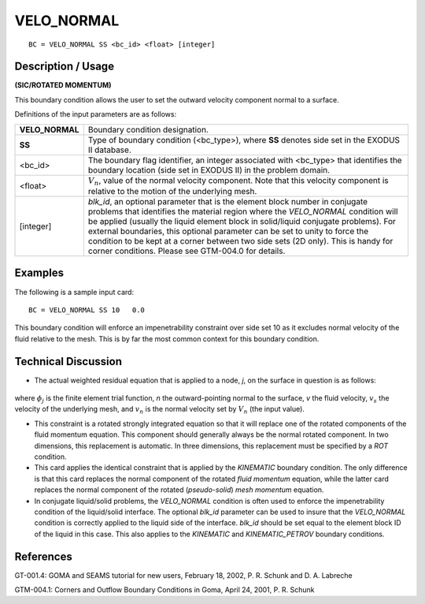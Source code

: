 ***************
**VELO_NORMAL**
***************

::

	BC = VELO_NORMAL SS <bc_id> <float> [integer]

-----------------------
**Description / Usage**
-----------------------

**(SIC/ROTATED MOMENTUM)**

This boundary condition allows the user to set the outward velocity component normal
to a surface.

Definitions of the input parameters are as follows:

================ ================================================================
**VELO_NORMAL**  Boundary condition designation.
**SS**           Type of boundary condition (<bc_type>), where **SS**
                 denotes side set in the EXODUS II database.
<bc_id>          The boundary flag identifier, an integer associated with
                 <bc_type> that identifies the boundary location (side set
                 in EXODUS II) in the problem domain.
<float>          :math:`V_n`, value of the normal velocity component. Note that
                 this velocity component is relative to the motion of the
                 underlying mesh.
[integer]        *blk_id*, an optional parameter that is the element block
                 number in conjugate problems that identifies the
                 material region where the *VELO_NORMAL* condition
                 will be applied (usually the liquid element block in
                 solid/liquid conjugate problems). For external
                 boundaries, this optional parameter can be set to unity to
                 force the condition to be kept at a corner between two
                 side sets (2D only). This is handy for corner conditions.
                 Please see GTM-004.0 for details.
================ ================================================================

------------
**Examples**
------------

The following is a sample input card:
::

     BC = VELO_NORMAL SS 10   0.0

This boundary condition will enforce an impenetrability constraint over side set 10 as it
excludes normal velocity of the fluid relative to the mesh. This is by far the most
common context for this boundary condition.

-------------------------
**Technical Discussion**
-------------------------

* The actual weighted residual equation that is applied to a node, *j*, on the surface in
  question is as follows:

.. figure:: /figures/076_goma_physics.png
	:align: center
	:width: 90%

where :math:`\phi_j` is the finite element trial function, *n* the outward-pointing normal to the
surface, *v* the fluid velocity, :math:`v_s` the velocity of the underlying mesh, and :math:`v_n`
is the
normal velocity set by :math:`V_n` (the input value).

* This constraint is a rotated strongly integrated equation so that it will replace one
  of the rotated components of the fluid momentum equation. This component
  should generally always be the normal rotated component. In two dimensions, this
  replacement is automatic. In three dimensions, this replacement must be specified
  by a *ROT* condition.

* This card applies the identical constraint that is applied by the *KINEMATIC*
  boundary condition. The only difference is that this card replaces the normal
  component of the rotated *fluid momentum* equation, while the latter card replaces
  the normal component of the rotated (*pseudo-solid*) *mesh momentum* equation.

* In conjugate liquid/solid problems, the *VELO_NORMAL* condition is often used to
  enforce the impenetrability condition of the liquid/solid interface. The optional
  *blk_id* parameter can be used to insure that the *VELO_NORMAL* condition is
  correctly applied to the liquid side of the interface. *blk_id* should be set equal to the
  element block ID of the liquid in this case. This also applies to the *KINEMATIC*
  and *KINEMATIC_PETROV* boundary conditions.



--------------
**References**
--------------

GT-001.4: GOMA and SEAMS tutorial for new users, February 18, 2002, P. R. Schunk
and D. A. Labreche

GTM-004.1: Corners and Outflow Boundary Conditions in Goma, April 24, 2001, P. R.
Schunk